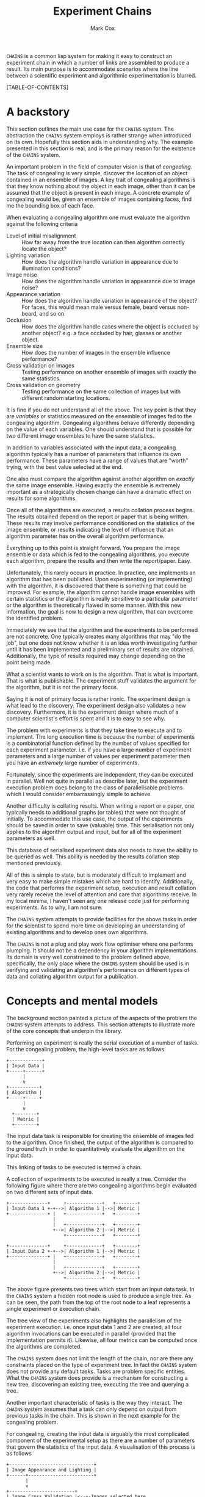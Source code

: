 #+TITLE: Experiment Chains
#+AUTHOR: Mark Cox

~CHAINS~ is a common lisp system for making it easy to construct an
experiment chain in which a number of links are assembled to produce a
result. Its main purpose is to accommodate scenarios where the line
between a scientific experiment and algorithmic experimentation is
blurred.

[TABLE-OF-CONTENTS]

* A backstory
This section outlines the main use case for the ~CHAINS~ system. The
abstraction the ~CHAINS~ system employs is rather strange when
introduced on its own. Hopefully this section aids in understanding
why. The example presented in this section is real, and is the primary
reason for the existence of the ~CHAINS~ system.

An important problem in the field of computer vision is that of
/congealing/. The task of congealing is very simple, discover the
location of an object contained in an ensemble of images. A key trait
of congealing algorithms is that they know nothing about the object in
each image, other than it can be assumed that the object is present in
each image. A concrete example of congealing would be, given an
ensemble of images containing faces, find me the bounding box of each
face.

When evaluating a congealing algorithm one must evaluate the algorithm
against the following criteria
- Level of initial misalignment :: How far away from the true location
     can then algorithm correctly locate the object?
- Lighting variation :: How does the algorithm handle variation in
     appearance due to illumination conditions?
- Image noise :: How does the algorithm handle variation in appearance
                 due to image noise?
- Appearance variation :: How does the algorithm handle variation in
     appearance of the object? For faces, this would mean male versus
     female, beard versus non-beard, and so on.
- Occlusion :: How does the algorithm handle cases where the object is
               occluded by another object? e.g. a face occluded by
               hair, glasses or another object.
- Ensemble size :: How does the number of images in the ensemble
                   influence performance?
- Cross validation on images :: Testing performance on another ensemble of
     images with exactly the same statistics.
- Cross validation on geometry :: Testing performance on the same
     collection of images but with different random starting
     locations.

It is fine if you do not understand all of the above. The key point is
that they are /variables/ or statistics measured on the ensemble of
images fed to the congealing algorithm. Congealing algorithms behave
differently depending on the value of each variables. One should
understand that is possible for two different image ensembles to have
the same statistics.

In addition to variables associated with the input data, a congealing
algorithm typically has a number of parameters that influence its own
performance. These parameters have a range of values that are "worth"
trying, with the best value selected at the end.

One also must compare the algorithm against another algorithm on
/exactly/ the same image ensemble. Having exactly the ensemble is
extremely important as a strategically chosen change can have a
dramatic effect on results for some algorithms.

Once all of the algorithms are executed, a results collation process
begins. The results obtained depend on the report or paper that is
being written. These results may involve performance conditioned on
the statistics of the image ensemble, or results indicating the level
of influence that an algorithm parameter has on the overall algorithm
performance. 

Everything up to this point is straight forward. You prepare the image
ensemble or data which is fed to the congealing algorithms, you
execute each algorithm, prepare the results and then write the
report/paper. Easy.

Unfortunately, this rarely occurs in practice. In practice, one
implements an algorithm that has been published. Upon experimenting
(or implementing) with the algorithm, it is discovered that there is
something that could be improved. For example, the algorithm cannot
handle image ensembles with certain statistics or the algorithm is
really sensitive to a particular parameter or the algorithm is
theoretically flawed in some manner. With this new information, the
goal is now to design a new algorithm, that can overcome the
identified problem.

Immediately we see that the algorithm and the experiments to be
performed are not concrete. One typically creates many algorithms that
may "do the job", but one does not know whether it is an idea worth
investigating further until it has been implemented and a preliminary
set of results are obtained. Additionally, the type of results
required may change depending on the point being made.

What a scientist wants to work on is the algorithm. That is what is
important. That is what is publishable. The experiment stuff validates
the argument for the algorithm, but it is not the primary focus. 

Saying it is not of primary focus is rather ironic. The experiment
design is what lead to the discovery. The experiment design also
validates a new discovery. Furthermore, it is the experiment design
where much of a computer scientist's effort is spent and it is to easy
to see why.

The problem with experiments is that they take time to execute and to
implement. The long execution time is because the number of
experiments is a combinatorial function defined by the number of
values specified for each experiment parameter. i.e. if you have a
large number of experiment parameters and a large number of values per
experiment parameter then you have an /extremely/ large number of
experiments.

Fortunately, since the experiments are independent, they can be
executed in parallel. Well not quite in parallel as describe later,
but the experiment execution problem does belong to the class of
parallelisable problems which I would consider embarrassingly simple
to achieve.

Another difficulty is collating results. When writing a report or a
paper, one typically needs to additional graphs (or tables) that were
not thought of initially. To accommodate this use case, the output of
the experiments should be saved in order to save (valuable) time. This
serialisation not only applies to the algorithm output and input, but
for all of the experiment parameters as well.

This database of serialised experiment data also needs to have the
ability to be queried as well. This ability is needed by the results
collation step mentioned previously.

All of this is simple to state, but is moderately difficult to
implement and very easy to make simple mistakes which are hard to
identify. Additionally, the code that performs the experiment setup,
execution and result collation very rarely receive the level of
attention and care that algorithms receive. In my local minima, I
haven't seen any one release code just for performing experiments. As
to why, I am not sure.

The ~CHAINS~ system attempts to provide facilities for the above tasks
in order for the scientist to spend more time on developing an
understanding of existing algorithms and to develop ones own
algorithms.

The ~CHAINS~ is not a plug and play work flow optimiser where one
performs plumping. It should not be a dependency in your algorithm
implementations. Its domain is very well constrained to the problem
defined above, specifically, the only place where the ~CHAINS~ system
should be used is in verifying and validating an algorithm's
performance on different types of data and collating algorithm output
for a publication.

* Concepts and mental models
The background section painted a picture of the aspects of the problem
the ~CHAINS~ system attempts to address. This section attempts to
illustrate more of the core concepts that underpin the library.

Performing an experiment is really the serial execution of a number of
tasks. For the congealing problem, the high-level tasks are as
follows
#+begin_src ditaa :file congealing-tasks.png
+------------+
| Input Data |
+-----+------+
      |
      v
+-----------+
| Algorithm |
+-----+-----+
      |
      v
  +--------+
  | Metric |
  +--------+
#+end_src
The input data task is responsible for creating the ensemble of images
fed to the algorithm. Once finished, the output of the algorithm is
compared to the ground truth in order to quantitatively evaluate the
algorithm on the input data.

This linking of tasks to be executed is termed a chain.

A collection of experiments to be executed is really a tree. Consider
the following figure where there are two congealing algorithms begin
evaluated on two different sets of input data.
#+begin_src ditaa :file parallelism.png
+--------------+     +-------------+   +--------+
| Input Data 1 +-+-->| Algorithm 1 |-->| Metric |
+--------------+ |   +-------------+   +--------+
                 |
                 |   +-------------+   +--------+
                 +-->| Algorithm 2 |-->| Metric |
                     +-------------+   +--------+

+--------------+     +-------------+   +--------+
| Input Data 2 +-+-->| Algorithm 1 |-->| Metric |
+--------------+ |   +-------------+   +--------+
                 |
                 |   +-------------+   +--------+
                 +-->| Algorithm 2 |-->| Metric |
                     +-------------+   +--------+
#+end_src
The above figure presents two trees which start from an input data
task. In the ~CHAINS~ system a hidden root node is used to produce a
single tree. As can be seen, the path from the top of the root node to
a leaf represents a single experiment or execution chain.

The tree view of the experiments also highlights the parallelism of
the experiment execution. i.e. once input data 1 and 2 are created,
all four algorithm invocations can be executed in parallel (provided
that the implementation permits it). Likewise, all four metrics can be
computed once the algorithms are completed.

The ~CHAINS~ system does not limit the length of the chain, nor are
there any constraints placed on the type of experiment tree. In fact
the ~CHAINS~ system does not provide any default tasks. Tasks are
problem specific entities. What the ~CHAINS~ system does provide is a
mechanism for constructing a new tree, discovering an existing tree,
executing the tree and querying a tree.

Another important characteristic of tasks is the way they
interact. The ~CHAINS~ system assumes that a task can only depend on
output from previous tasks in the chain. This is shown in the next
example for the congealing problem.

For congealing, creating the input data is arguably the most
complicated component of the experimental setup as there are a number
of parameters that govern the statistics of the input data. A
visualisation of this process is as follows
#+begin_src ditaa :file input-data.png
  +-------------------------------+
  | Image Appearance and Lighting |
  +------+------------------------+
         | 
         v
  +------------------------+
  | Image Cross Validation |<--=-Images selected here
  +------+-----------------+
         |
         v
  +---------------------+
  | Synthetic Occlusion |<--=-- Occluded regions added.
  +------+--------------+
         | 
         o<--=--Input data images created
         |
         v         
  +---------------------------------+
  | Distance away from ground truth |
  +------+--------------------------+
         |
         v
  +----------------------------+
  | Geometric Cross Validation |<--=-Create initial guess
  +----------------------------+
#+end_src
The term cross validation used above refers to the process of
synthesising a set of random samples with the same statistics. Thus
for the image cross validation, an entirely different set of images
with same level of appearance variation and lighting conditions are
selected. Similarly, the geometric cross validation is a new set
initial guesses on where the object is for the same set of
images. There should be a cross validation task for the synthetic
occlusion component too, but we have chosen to omit it for clarity.

To complicate matters, there may be many other ways of selecting the
input data images. i.e. with no occlusion, with no cross validation,
with image noise and so on. Thus the marker "Input data images
created" really represents the input to the next stage of the
experiment. In this case, computing the initial guess of where the
object is in the image. Obviously, in order to form an initial guess,
you need to know the ground truth location of the object in the
image. Assuming this information is available, then synthesising an
initial guess is trivial.

Once the initial guess is created, the algorithm can be executed. The
algorithm also needs the input data images, thus, the input to the
algorithm is really the input data images and the initial guess as
depicted in the next figure.
#+begin_src ditaa :file algorithm-input.png
         |
         o<--=--Input data images created
         |
+--------+
|        |
|        v                                                  
| +---------------------------------+
| | Distance away from ground truth |
| +------+--------------------------+
|        | 
+---+    |
|   |    |
|   v    v
| +----------------------------+
| | Geometric Cross Validation |
| +------+---------------------+
|        |
+---+    o<--=--Initial Guess
    |    |
    v    v
  +-----------+
  | Algorithm |
  +-----------+
#+end_src

The above diagram is no longer a chain, nor is it a tree, it is a
graph. How the ~CHAINS~ system models the above graph is by
distinguishing between the operation to be performed, and the input
and output of that operation. The goal of the ~CHAINS~ system is to
allow tasks to be reusable. How tasks form a chain is dependent on the
experiment design and is by definition not reusable across designs.

An example of the ~CHAINS~ system in use for the graph above is as
follows. Lets consider the "Geometric Cross Validation" task. The
following code defines the appropriate task.
#+begin_src lisp
  (define-task geometric-cross-validation ()
    ((sample
      :initarg sample
      :reader sample
      :documentation "The index of the random sample.")))
#+end_src

The following code defines the action that is to performed when the
above task is executed.
#+begin_src lisp
  (define-input input-data)
  (define-input distance-away-from-ground-truth)
  
  (define-operation (object geometric-cross-validation)
      ((input-data input-data)
       (distance distance-away-from-ground-truth))
    (synthesize-initial-guess input-data distance))
#+end_src

The arguments ~INPUT-DATA~ and ~DISTANCE-AWAY-FROM-GROUND-TRUTH~ are
special arguments that represent the input to the
~GEOMETRIC-CROSS-VALIDATION~ task. 

The value of the places ~INPUT-DATA~ and ~DISTANCE~ vary depending on
the chain being executed. In order to compute the input values for a
given task and chain you use the ~DEFINE-TASK-INPUT~ macro.
#+begin_src lisp
  (define-task-input input-data geometric-cross-validation ((occlusion synthetic-occlusion))
    (task-value occlusion))
  
  (define-task-input distance-away-from-ground-truth geometric-cross-validation ((object distance-away-from-ground-truth))
    (distance object))
#+end_src

The function ~TASK-VALUE~ in the task input definition for ~INPUT-DATA~ is
a special function that returns the output of the operation for the
~OCCLUSION~ task.

The ~DEFINE-INPUT~ and ~DEFINE-TASK-INPUT~ provide a flexible method
of computing input values to a task conditioned on the tasks in the
chain.

The ~DEFINE-OPERATION~ macro also permits altering the operation
performed based on the tasks in the chain.

#+begin_src lisp
  (define-operation (object appearance-cross-validation)
      ((variation appearance-and-lighting))
    ;; Synthesize a set of images with appearance and lighting variation.
    )
  
  (define-operation (object appearance-cross-validation)
      ((variation appearance))
    ;; Synthesize a set of images with appearance variation.
    )
#+end_src

Further details on the ~DEFINE-OPERATION~ and ~DEFINE-LINK~ are found
later in this document.

* Serialisation
The serialisation strategy employed in the ~CHAINS~ system is a very
simple system involving only the lisp pretty printer
(~*PRINT-READABLY*~ is ~T~) as the data format, and only files and
directories on the storage device. 

Each node of an experiment tree has its own directory in order to
store the task parameters, the task value generated by a tasks
operation and other task specific data. The name of this directory is
computed using the function ~TASK-NAME~.
#+begin_src lisp
(defgeneric task-name (task))
#+end_src

The macro ~EASY-TASK-NAME~ can be used to automatically generate the
implementation of ~TASK-NAME~ for a given task.
#+begin_src lisp
  (defmacro easy-task-name (task-name))
#+end_src

Serialisation of tasks is performed using the function
~SERIALISE-TASK~. This function produces a string that when read and
evaluated, produces a new instance of the task which is considered
/equal/ to the task that was serialised. This process is similar to
the ~*PRINT-READABLY*~ functionality, but does not rely on
~PRINT-OBJECT~. 
#+begin_src lisp
  (defun serialise-task (task))
#+end_src

~SERIALISE-TASK~ iterates through all slots of the task,
transforming each slot value in to an s-expression which evaluates to
an /equal/ object. Customisation of the generated expression for a
given object is provided by the ~OBJECT-SEXP~ generic function.
#+begin_src lisp
  (defgeneric object-sexp (object))
#+end_src

* Querying
Querying a set of experiments is critical to the collation of
results. When a set of experiments have finished executing, the
experiment chains can be discovered using the function
~DISCOVER-CHAINS~.
#+begin_src lisp
  (defgeneric discover-chains (pathname))
#+end_src
This function returns a list of ~CHAIN~ instances. A chain instance
contains the tasks that formed the experiment.

The function ~CONTAINS-TASK-P~ can be used to determine if a chain
contains the given task.
#+begin_src lisp
  (defun contains-task-p (chain task))
#+end_src

The function ~FIND-CHAINS-WITH-TASK~ returns all chains in which
~CONTAINS-TASK-P~ is ~T~ for the given task.
#+begin_src lisp
  (defun find-chains-with-task (chains task))
#+end_src

Another important function is ~GROUP-BY~, which groups chains
together according to given a test.
#+begin_src lisp
  (defun group-by (sequence test &key sort inner-sort))
#+end_src
The argument ~SORT~ specifies a predicate used to sort the groups and
the argument ~INNER-SORT~ is used to sort the chains within each
group.

In fact, the ~GROUP-BY~ function is needed so frequently, that a
special function ~GROUP-CHAINS~ is provided. The ~GROUP-CHAINS~
function works in conjunction with information specified when defining
a task.
#+begin_src lisp
    (defun group-chains (chains expression &key sort inner-sort))
#+end_src
An ~EXPRESSION~ is a form which is used to synthesize a predicate for
~GROUP-BY~. 

Valid expressions are 
- ~symbol~ :: This generally refers to the base class of a
              task. e.g. All congealing algorithm tasks inherit from
              ~ALGORITHM~, thus specifying ~(quote ALGORITHM)~ would
              group all chains that use the same algorithm.
- ~(= symbol name)~ :: This expression specifies that the chains
     within a group all have the same value for the slot ~NAME~ in the
     task with type ~SYMBOL~.

The last expression ~(= symbol name)~ uses the arity two predicate
specified with the ~:TEST=~ slot definition argument used within
~DEFINE-TASK~. The task definition for ~GEOMETRIC-CROSS-VALIDATION~
would be
#+begin_src lisp
  (define-task geometric-cross-validation ()
    ((sample
      :initarg sample
      :reader sample
      :test= #'sample-equal
      :documentation "The index of the random sample.")))
#+end_src
This states the equality predicate synthesised by ~GROUP-CHAINS~ would
use the function ~SAMPLE-EQUAL~ rather than the ~=~ function.

The keyword arguments ~SORT~ and ~INNER-SORT~ perform sorting of the
groups and the chains within the groups according to a sort
expression. A sort expression can be one of
- ~(> symbol name)~ :: Like the ~=~ expression previously, but using
     the ~:TEST>~ slot definition argument.
- ~(< symbol name)~ :: Similar to the ~>~ expression.
- ~(order base &rest names)~ :: Order tasks that inherit from the
     base class ~BASE~ in the specified order of sub-classes. It is an
     error if a task is found with that inherits from ~base~ but no
     name is present.
- ~(order base)~ :: Similar to ~(order base &rest names)~, but
                    dynamically determines the unique sub-classes of
                    ~BASE~ from the set of chains. Once determined,
                    the (random) order is used for all groups.
- ~(&rest sort-expressions)~ :: Construct a compound sorting
     expression which sorts chains using the first element of
     ~SORT-EXPRESSIONS~. For the values that are equal, the second
     element of ~SORT-EXPRESSIONS~ is used to sort, and so on.

* Generating
This section outlines the process of generating and documenting the
set of experiments to be performed. 

The document serves as the definition of the set of experiments to
generate. The language of the document in the ~CHAINS~ system is
defined by the experiment design (or just design) can be written
within a ~DEFINE-DOCUMENT~ task. The following is an example document
outlining the set of experiments that to be generated for the
congealing problem.
#+begin_src lisp
  (define-design congealing
    (:documentation "A set of experiments for the paper XYZ.")
  
    ;; Images
    ((image-appearance-and-lighting (:lighting-variation 0 0.1 0.2 0.3 0.4)
                                    (:number-of-subjects 1 2 5 10 20)
                                    (:samples-per-subject 1 5 10)))
  
    ((image-cross-validation (:sample (:splice (loop :for x :from 0 :below 10 :collect x)))))
  
    ((synthetic-occlusion (:count 0 1 2)
                          (:size 0.5 0.1 0.2)))
  
    ;; Initial guess of object location
    ((distance-away-from-ground-truth (:distance 0.1 0.2 0.3)))
  
    ((geometric-cross-validation (:sample 0 1 2)))
  
    ;; Algorithms to be executed
    ((learned-miller (:deltas '(1 1 0.1 0.1 1 1))
                     (:maximum-number-of-iterations 100))
     (least-squares-congealing (:maximum-number-of-iterations 10))
     (rasl (:maximum-number-of-iterations 10)))
    
    ;; Results to be computed.
    ((alignment-performance)))
#+end_src

The first part of the ~DEFINE-DESIGN~ is self explanatory. Lets
consider what the first expression means
#+begin_src lisp
  (image-appearance-and-lighting (:lighting-variation 0 0.1 0.2 0.3 0.4)
                                 (:number-of-subjects 1 2 5 10 20)
                                 (:samples-per-subject 1 5 10))
#+end_src
When this expression is encountered by ~DEFINE-DESIGN~, the following
code is produced.
#+begin_src lisp
  (list (make-instance 'image-appearance-and-lighting
                       :lighting-variation 0
                       :number-of-subjects 1
                       :samples-per-subject 1)
        (make-instance 'image-appearance-and-lighting
                       :lighting-variation 0.1
                       :number-of-subjects 1
                       :samples-per-subject 1)
        ...
        (make-instance 'image-appearance-and-lighting
                       :lighting-variation 0.4
                       :number-of-subjects 20
                       :samples-per-subject 10))
#+end_src
Thus there exists an instance of the task
~IMAGE-APPEARANCE-AND-LIGHTING~ for every permutation of the argument
values for the slots ~:LIGHTING-VARIATION~, ~:NUMBER-OF-SUBJECTS~ and
~:SAMPLES-PER-SUBJECT~.

The above instances serve as the children of the root node of the
tree. Each of these children now have the following children generated
from the expression
#+begin_src lisp
(image-cross-validation (:sample (:splice (loop :for x :from 0 :below 10 :collect x))))
#+end_src

The ~:SPLICE~ keyword operator which evaluates the form ~(loop :for
x :from 0 :below 10 :collect x)~ and splices it in place to produce
the following equivalent expression.
#+begin_src lisp
  (image-cross-validation (:sample 0 1 2 3 4 5 6 7 8 9))
#+end_src

The expression involving the algorithms represents the following
children
#+begin_src lisp
  (list (make-instance 'learned-miller
                       :deltas '(1 1 0.1 0.1 1 1)
                       :maximum-number-of-iterations 100)
        (make-instance 'least-squares-congealing
                       :maximum-number-of-iterations 10)
        (make-instance 'rasl
                       :maximum-number-of-iterations 10))
#+end_src

The keyword ~:APPEND-TO~ can be used in ~DEFINE-DESIGN~ to build up
trees of differing depths. This functionality is useful in the
following situation for a different type of congealing algorithm.
#+begin_src lisp
  (define-design face-detection-and-refinement
    (:documentation "Run the Viola-Jones face detector and refine it with non-rigid congealing algorithm.")
    (:append-to congealing/input-data)
    ...)
#+end_src

The symbol ~CONGEALING/INPUT-DATA~ refers to a design that just
performs the creation of the input data. For example, the portion of
the ~CONGEALING~ design up until the ~;; Algorithms to be executed~
comment. Many designs can be specified to ~:APPEND-TO~.

To encourage reuse of designs, a special task ~(:design name)~
expression is supported by ~DEFINE-DESIGN~. For example, the
~CONGEALING~ design could be written as follows.
#+begin_src lisp
  (define-design congealing/input-data
      ...)
  (define-design congealing/algorithms
      ...)
  (define-design congealing/results
      ...)
  
  (define-design congealing
    (:documentation "The complete set of experiments for congealing.")
  
    ((:design congealing/input-data))
  
    ((:design congealing/algorithms))
  
    ((:design congealing/results)))
#+end_src

